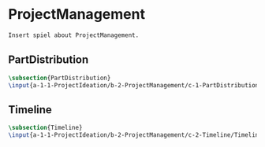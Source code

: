 #+BEGIN_SRC tex :tangle yes :tangle ProjectManagement.tex
#+END_SRC

#+BEGIN_COMMENT
\begin{figure}
 \begin{picture}
  \includegraphics[scale=0.5]{Deltoidalicositetrahedron.jpg}
 \end{picture}
\end{figure}
#+END_COMMENT

* ProjectManagement
#+BEGIN_SRC tex :tangle yes :tangle ProjectManagement.tex
Insert spiel about ProjectManagement.
#+END_SRC

** PartDistribution
 #+BEGIN_SRC tex  :tangle yes :tangle ProjectManagement.tex
 \subsection{PartDistribution}
 \input{a-1-1-ProjectIdeation/b-2-ProjectManagement/c-1-PartDistribution/PartDistribution.tex}
 #+END_SRC

** Timeline
 #+BEGIN_SRC tex  :tangle yes :tangle ProjectManagement.tex
 \subsection{Timeline}
 \input{a-1-1-ProjectIdeation/b-2-ProjectManagement/c-2-Timeline/Timeline.tex}
 #+END_SRC
